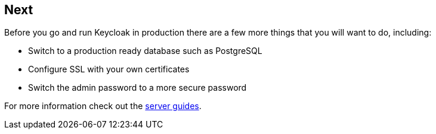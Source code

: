 == Next

Before you go and run Keycloak in production there are a few more things that you will want to do, including:

* Switch to a production ready database such as PostgreSQL
* Configure SSL with your own certificates
* Switch the admin password to a more secure password

For more information check out the https://www.keycloak.org/guides#server[server guides].